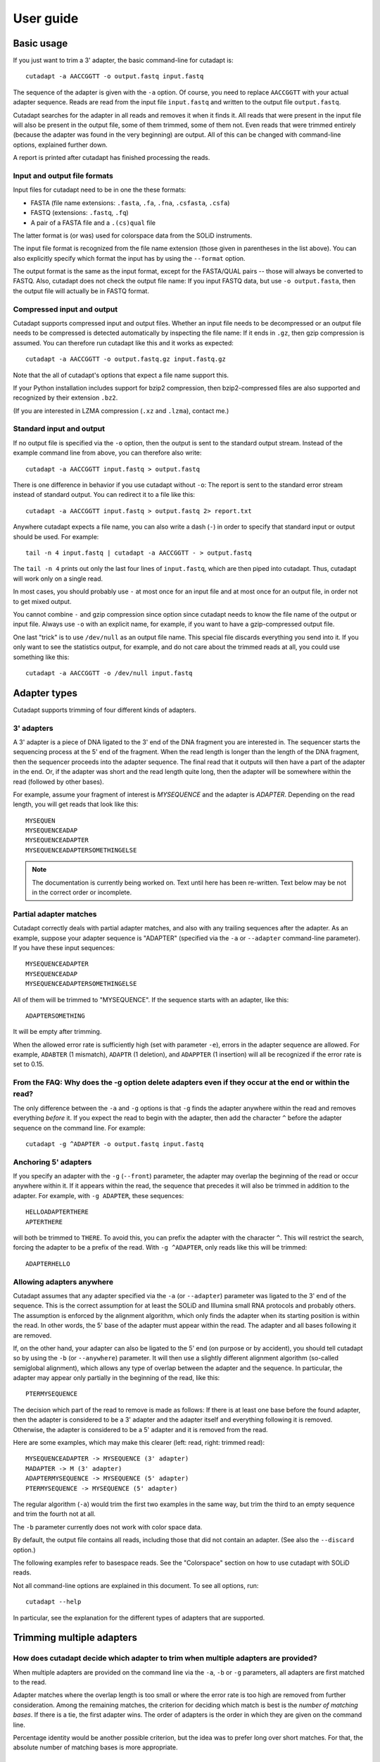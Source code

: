 ==========
User guide
==========

Basic usage
===========

If you just want to trim a 3' adapter, the basic command-line for cutadapt is::

    cutadapt -a AACCGGTT -o output.fastq input.fastq

The sequence of the adapter is given with the ``-a`` option. Of course, you
need to replace ``AACCGGTT`` with your actual adapter sequence. Reads are read
from the input file ``input.fastq`` and written to the output file
``output.fastq``.

Cutadapt searches for the adapter in all reads and removes it when it finds it.
All reads that were present in the input file will also be present in the output
file, some of them trimmed, some of them not. Even reads that were trimmed
entirely (because the adapter was found in the very beginning) are output. All
of this can be changed with command-line options, explained further down.

A report is printed after cutadapt has finished processing the reads.


Input and output file formats
-----------------------------

Input files for cutadapt need to be in one the these formats:

* FASTA (file name extensions: ``.fasta``, ``.fa``, ``.fna``, ``.csfasta``, ``.csfa``)
* FASTQ (extensions: ``.fastq``, ``.fq``)
* A pair of a FASTA file and a ``.(cs)qual`` file

The latter format is (or was) used for colorspace data from the SOLiD
instruments.

The input file format is recognized from the file name extension (those given in
parentheses in the list above). You can also explicitly specify which format
the input has by using the ``--format`` option.

The output format is the same as the input format, except for the FASTA/QUAL
pairs -- those will always be converted to FASTQ. Also, cutadapt does not check
the output file name: If you input FASTQ data, but use ``-o output.fasta``, then
the output file will actually be in FASTQ format.


Compressed input and output
---------------------------

Cutadapt supports compressed input and output files. Whether an input file
needs to be decompressed or an output file needs to be compressed is detected
automatically by inspecting the file name: If it ends in ``.gz``, then gzip
compression is assumed. You can therefore run cutadapt like this and it works
as expected::

    cutadapt -a AACCGGTT -o output.fastq.gz input.fastq.gz

Note that the all of cutadapt's options that expect a file name support this.

If your Python installation includes support for bzip2 compression, then
bzip2-compressed files are also supported and recognized by their
extension ``.bz2``.

(If you are interested in LZMA compression (``.xz`` and ``.lzma``), contact me.)


Standard input and output
-------------------------

If no output file is specified via the ``-o`` option, then the output is sent to
the standard output stream. Instead of the example command line from above, you
can therefore also write::

    cutadapt -a AACCGGTT input.fastq > output.fastq

There is one difference in behavior if you use cutadapt without ``-o``: The
report is sent to the standard error stream instead of standard output. You
can redirect it to a file like this::

    cutadapt -a AACCGGTT input.fastq > output.fastq 2> report.txt

Anywhere cutadapt expects a file name, you can also write a dash (``-``) in
order to specify that standard input or output should be used. For example::

    tail -n 4 input.fastq | cutadapt -a AACCGGTT - > output.fastq

The ``tail -n 4`` prints out only the last four lines of ``input.fastq``, which
are then piped into cutadapt. Thus, cutadapt will work only on a single read.

In most cases, you should probably use ``-`` at most once for an input file and
at most once for an output file, in order not to get mixed output.

You cannot combine ``-`` and gzip compression since option since cutadapt needs
to know the file name of the output or input file. Always use ``-o`` with
an explicit name, for example, if you want to have a gzip-compressed output
file.

One last "trick" is to use ``/dev/null`` as an output file name. This special
file discards everything you send into it. If you only want to see the
statistics output, for example, and do not care about the trimmed reads at all,
you could use something like this::

    cutadapt -a AACCGGTT -o /dev/null input.fastq


Adapter types
=============

Cutadapt supports trimming of four different kinds of adapters.

3' adapters
-----------

A 3' adapter is a piece of DNA ligated to the 3' end of the DNA fragment you
are interested in. The sequencer starts the sequencing process at the 5' end of
the fragment. When the read length is longer than the length of the DNA
fragment, then the sequencer proceeds into the adapter sequence. The final read
that it outputs will then have a part of the adapter in the end. Or, if the adapter
was short and the read length quite long, then the adapter will be somewhere
within the read (followed by other bases).

For example, assume your fragment of interest is *MYSEQUENCE* and the adapter is
*ADAPTER*. Depending on the read length, you will get reads that look like this::

    MYSEQUEN
    MYSEQUENCEADAP
    MYSEQUENCEADAPTER
    MYSEQUENCEADAPTERSOMETHINGELSE

.. note::
    The documentation is currently being worked on. Text until here has
    been re-written. Text below may be not in the correct order or incomplete.


Partial adapter matches
-----------------------

Cutadapt correctly deals with partial adapter matches, and also with any
trailing sequences after the adapter. As an example, suppose your
adapter sequence is "ADAPTER" (specified via the ``-a`` or ``--adapter``
command-line parameter). If you have these input sequences::

    MYSEQUENCEADAPTER
    MYSEQUENCEADAP
    MYSEQUENCEADAPTERSOMETHINGELSE

All of them will be trimmed to "MYSEQUENCE". If the sequence starts with
an adapter, like this::

    ADAPTERSOMETHING

It will be empty after trimming.

When the allowed error rate is sufficiently high (set with parameter
``-e``), errors in the adapter sequence are allowed. For example,
``ADABTER`` (1 mismatch), ``ADAPTR`` (1 deletion), and ``ADAPPTER`` (1
insertion) will all be recognized if the error rate is set to 0.15.



From the FAQ: Why does the -g option delete adapters even if they occur at the end or within the read?
------------------------------------------------------------------------------------------------------

The only difference between the ``-a`` and ``-g`` options is that ``-g`` finds
the adapter anywhere within the read and removes everything *before* it. If you
expect the read to begin with the adapter, then add the character ``^`` before
the adapter sequence on the command line. For example::

    cutadapt -g ^ADAPTER -o output.fastq input.fastq


Anchoring 5' adapters
---------------------

If you specify an adapter with the ``-g`` (``--front``) parameter, the
adapter may overlap the beginning of the read or occur anywhere within
it. If it appears within the read, the sequence that precedes it will
also be trimmed in addition to the adapter. For example, with
``-g ADAPTER``, these sequences::

    HELLOADAPTERTHERE
    APTERTHERE

will both be trimmed to ``THERE``. To avoid this, you can prefix the
adapter with the character ``^``. This will restrict the search, forcing
the adapter to be a prefix of the read. With ``-g ^ADAPTER``, only reads
like this will be trimmed::

    ADAPTERHELLO

Allowing adapters anywhere
--------------------------

Cutadapt assumes that any adapter specified via the ``-a`` (or
``--adapter``) parameter was ligated to the 3' end of the sequence. This
is the correct assumption for at least the SOLiD and Illumina small RNA
protocols and probably others. The assumption is enforced by the
alignment algorithm, which only finds the adapter when its starting
position is within the read. In other words, the 5' base of the adapter
must appear within the read. The adapter and all bases following it are
removed.

If, on the other hand, your adapter can also be ligated to the 5' end
(on purpose or by accident), you should tell cutadapt so by using the
``-b`` (or ``--anywhere``) parameter. It will then use a slightly
different alignment algorithm (so-called semiglobal alignment), which
allows any type of overlap between the adapter and the sequence. In
particular, the adapter may appear only partially in the beginning of
the read, like this::

    PTERMYSEQUENCE

The decision which part of the read to remove is made as follows: If
there is at least one base before the found adapter, then the adapter is
considered to be a 3' adapter and the adapter itself and everything
following it is removed. Otherwise, the adapter is considered to be a 5'
adapter and it is removed from the read.

Here are some examples, which may make this clearer (left: read, right:
trimmed read)::

    MYSEQUENCEADAPTER -> MYSEQUENCE (3' adapter)
    MADAPTER -> M (3' adapter)
    ADAPTERMYSEQUENCE -> MYSEQUENCE (5' adapter)
    PTERMYSEQUENCE -> MYSEQUENCE (5' adapter)

The regular algorithm (``-a``) would trim the first two examples in the
same way, but trim the third to an empty sequence and trim the fourth
not at all.

The ``-b`` parameter currently does not work with color space data.











By default, the output file contains all reads, including those that did
not contain an adapter. (See also the ``--discard`` option.)

The following examples refer to basespace reads. See the "Colorspace"
section on how to use cutadapt with SOLiD reads.

Not all command-line options are explained in this document. To see all options,
run::

    cutadapt --help

In particular, see the explanation for the different types of adapters
that are supported.



Trimming multiple adapters
==========================

How does cutadapt decide which adapter to trim when multiple adapters are provided?
-----------------------------------------------------------------------------------

When multiple adapters are provided on the command line via the ``-a``, ``-b``
or ``-g`` parameters, all adapters are first matched to the read.

Adapter matches where the overlap length is too small or where the error rate is
too high are removed from further consideration. Among the remaining matches,
the criterion for deciding which match is best is the *number of matching
bases*. If there is a tie, the first adapter wins. The order of adapters is the
order in which they are given on the command line.

Percentage identity would be another possible criterion, but the idea was to
prefer long over short matches. For that, the absolute number of matching bases
is more appropriate.


Multiple adapters
-----------------

As many adapters as desired can be given to the program by using the
``-a``, ``-b`` or ``-g`` in any combination, for example, five ``-a``
adapters and two ``-g`` adapters. All adapters will be searched for, but
only the best matching one will be trimmed from each read (but see the
``--times`` option)::

    cutadapt -b TGAGACACGCA -g AGGCACACAGGG input.fastq > output.fastq

Adapters in FASTA files
-----------------------

To read a list of adapter sequences from a FASTA file, specify the file
in the following way::

    cutadapt -a file:adapters.fasta input.fastq > output.fastq

All of the sequences in the file ``adapters.fasta`` will be used as 3'
adapters. As always, only the best matching adapter will be trimmed from
each read.

Named adapters
--------------

You can give names to the adapters. The names are shown in addition to
the sequences themselves in the statistics overview when the program has
finished trimming the reads. You can use it like this::

    cutadapt -a My_adapter=ACGTAA input.fastq > output.fastq

Here, the actual adapter sequence is ``ACGTAA`` and the name assigned to
it is ``My_adapter``. When adapters are read from a FASTA file, the
sequence header is used as the adapter name.

Wildcards
---------

The wildcard character ``N`` in the adapter sequence is supported. It matches
any nucleotide. This is useful for trimming adapters that have a variable
barcode embedded in them::

    cutadapt -a ACGTAANNNNTTAGC -o output.fastq input.fastq

Wildcard characters in the reads are also supported, but this must be
enabled with ``--match-read-wildcards``.

FASTA file
----------

Cut an adapter from reads given in a FASTA file. Try to remove an
adapter three times (this is usually not needed), use the default error
rate of 10%, write result to ``output.fa``::

    cutadapt -n 3 -a TGAGACACGCAACAGGGGAAAGGCAAGGCACACAGGGGATAGG input.fa > output.fa


Quality trimming
----------------

The ``-q`` (or ``--trim-qualities``) parameter can be used to trim
low-quality ends from reads before adapter removal. For this to work
correctly, the quality values must be encoded as ascii(phred quality +
33). If they are encoded as ascii(phred quality + 64), you need to add
``--quality-base=64`` to the command line.

The trimming algorithm is the same as the one used by BWA. That is:
Subtract the given cutoff from all qualities; compute partial sums from
all indices to the end of the sequence; cut sequence at the index at
which the sum is minimal.

Removing bases from the beginning or end of each read
-----------------------------------------------------

By using the ``--cut`` or its abbreviation ``-u``, it is possible to
unconditionally remove bases from the beginning or end of each read. If
the given length is positive, the bases are removed from the beginning
of each read. If it is negative, the bases are removed from the end.

Remove the first seven bases of each read::

    cutadapt -u 7 -o trimmed.fastq reads.fastq

Remove the last seven bases of each read::

    cutadapt -u -7 -o trimmed.fastq reads.fastq

The ``-u``/``--cut`` option can be combined with the other options, but
the desired bases are removed *before* any adapter trimming.

Paired-end adapter trimming
---------------------------

Cutadapt supports paired-end trimming, but currently two passes over the
data are required.

Assume the input is in ``reads.1.fastq`` and ``reads.2.fastq`` and that
``ADAPTER_FWD`` should be trimmed from the forward reads (first file)
and ``ADAPTER_REV`` from the reverse reads (second file).

If you do not use any of the filtering options that discard reads, such
as ``--discard``, ``--minimum-length`` or ``--maximum-length``, then run
cutadapt on each file separately::

    cutadapt -a ADAPTER_FWD -o trimmed.1.fastq reads1.fastq
    cutadapt -a ADAPTER_REV -o trimmed.2.fastq reads2.fastq

You can use the options that are listed under 'Additional modifications'
in cutadapt's help output without problems. For example, if you want to
quality-trim the first read in each pair with a threshold of 10, and the
second read in each pair with a threshold of 15, then the commands could
be::

    cutadapt -q 10 -a ADAPTER_FWD -o trimmed.1.fastq reads1.fastq
    cutadapt -q 15 -a ADAPTER_REV -o trimmed.2.fastq reads2.fastq

However, if you use one of the filtering options that discard reads,
then you need to give both input read files to cutadapt and the
``--paired-output`` option is needed to keep the two files synchronized.
First trim the forward read, writing output to temporary files (we also
add some quality trimming)::

    cutadapt -q 10 -a ADAPTER_FWD --minimum-length 20 -o tmp.1.fastq -p tmp.2.fastq reads.1.fastq reads.2.fastq

The ``-p`` is an abbreviation for ``--paired-output``. Then trim the
reverse read, using the temporary files as input::

    cutadapt -q 15 -a ADAPTER_REV --minimum-length 20 -o trimmed.2.fastq -p trimmed.1.fastq tmp.2.fastq tmp.1.fastq

Finally, remove the temporary files::

    rm tmp.1.fastq tmp.2.fastq

In each call to cutadapt, the read-modifying options such as ``-q`` only
apply to the first file (first ``reads.1.fastq``, then ``tmp.2.fastq``
in this example). Reads in the second file are not affected by those
options, but by the filtering options: If a read in the first file is
discarded, then the matching read in the second file is also filtered
and not written to the output given by ``--paired-output`` in order to
keep both output files synchronized.

When you use ``-p``/``--paired-output``, then cutadapt also checks
whether the files are properly paired. An error is raised if one of the
files contains more reads than the other or if the read names in the two
files do not match. Only the part of the read name before the first
space is considered. If the read name ends with ``/1`` or ``/2``, then
that is also ignored. For example, two FASTQ headers that would be
considered to denote properly paired reads are::

    @my_read/1 a comment

and::

    @my_read/2 another comment

Illumina TruSeq
---------------

If you have reads containing Illumina TruSeq adapters, follow these
steps.

Trim read 1 with ``A`` + the “TruSeq Indexed Adapter”. Use only the
prefix of the adapter sequence that is common to all Indexed Adapter
sequences::

    cutadapt -a AGATCGGAAGAGCACACGTCTGAACTCCAGTCAC -o trimmed.1.fastq.gz reads.1.fastq.gz

Trim read 2 with the reverse complement of the “TruSeq Universal
Adapter”::

    cutadapt -a AGATCGGAAGAGCGTCGTGTAGGGAAAGAGTGTAGATCTCGGTGGTCGCCGTATCATT -o trimmed.2.fastq.gz reads.2.fastq.gz

See also the section about paired-end adapter trimming above.

If you want to simplify this a bit, you can also use ``AGATCGGAAGAGC``
as the adapter sequence in both cases::

    cutadapt -a AGATCGGAAGAGC -o trimmed.1.fastq.gz reads.1.fastq.gz
    cutadapt -a AGATCGGAAGAGC -o trimmed.2.fastq.gz reads.2.fastq.gz

The adapter sequences can be found in the document `Illumina TruSeq
Adapters
De-Mystified <http://tucf-genomics.tufts.edu/documents/protocols/TUCF_Understanding_Illumina_TruSeq_Adapters.pdf>`__.

Adapters
========

These are some 454 adapters::

    A1:   5'- TCCATCTCATCCCTGCGTGTCCCATCTGTTCCCTCCCTGTCTCA
    A2:   5'- TGAGACAGGGAGGGAACAGATGGGACACGCAGGGATGAGATGGA
    B1:   5'- CCTATCCCCTGTGTGCCTTGCCTATCCCCTGTTGCGTGTCTCA
    B2:   5'- TGAGACACGCAACAGGGGAAAGGCAAGGCACACAGGGGATAGG

This is an AB SOLiD adapter (in color space) used in the SREK protocol::

    330201030313112312

Interpreting the statistics output
==================================

After every run, cutadapt prints out per-adapter statistics. The output
starts with something like this::

    Adapter 'ACGTACGTACGTTAGCTAGC', length 20, was trimmed 2402 times.

The meaning of this should be obvious.

The next piece of information is this::

    No. of allowed errors:
    0-9 bp: 0; 10-19 bp: 1; 20 bp: 2

The adapter has, as was conveniently shown above, a length of 20
characters. We are using the default error rate of 0.1. What this
implies is shown above: Matches up to a length of 9 bp are allowed to
have no errors. Matches of lengths 10-19 bp are allowd to have 1 error
and matches of length 20 can have 2 errors.

Finally, a table is output that gives more detailed information about
the lengths of the removed sequences. The following is only an excerpt;
some rows are left out::

    Overview of removed sequences
    length  count   expect  max.err error counts
    3       140     156.2   0       140
    4       57      39.1    0       57
    5       50      9.8     0       50
    6       35      2.4     0       35
    ...
    100     397     0.0     3       358 36 3

The first row tells us the following: Three bases were removed in 140
reads; randomly, one would expect this to occur 156.2 times; the maximum
number of errors at that match length is 0 (this is actually redundant
since we know already that no errors are allowed at lengths 0-9bp).

The last column shows the number of reads that had 0, 1, 2 ... errors.
In the last row, for example, 358 reads matched the adapter with zero
errors, 36 with 1 error, and 3 matched with 2 errors.

The "expect" column gives only a rough estimate of the number of
sequences that is expected to match randomly (it assumes a GC content of
50%, for example), but it can help to estimate whether the matches that
were found are true adapter matches or if they are due to chance. At
lengths 6, for example, only 2.4 reads are expected, but 35 do match,
which hints that most of these matches are due to actual adapters.

Note that the "length" column refers to the length of the removed
sequence. That is, the actual length of the match in the above row at
length 100 is 20 since that is the adapter length. Assuming the read
length is 100, the adapter was found in the beginning of 397 reads and
therefore those reads were trimmed to a length of zero.

The table may also be useful in case the given adapter sequence contains
an error. In that case, it may look like this::

    ...
    length  count   expect  max.err error counts
    10      53      0.0     1       51 2
    11      45      0.0     1       42 3
    12      51      0.0     1       48 3
    13      39      0.0     1       0 39
    14      40      0.0     1       0 40
    15      36      0.0     1       0 36
    ...

We can see that no matches longer than 12 have zero errors. In this
case, it indicates that the 13th base of the given adapter sequence is
incorrect.

Format of the info file
=======================

When the ``--info-file`` command-line parameter is given, detailed
information about the found adapters is written to the given file. The
output is a tab-separated text file. Each line corresponds to one read
of the input file. The fields are:

1. Read name
2. Number of errors
3. 0-based start coordinate of the adapter match
4. 0-based end coordinate of the adapter match
5. Sequence of the read to the left of the adapter match (can be empty)
6. Sequence of the read that was matched to the adapter
7. Sequence of the read to the right of the adapter match (can be empty)
8. Name of the found adapter.

The concatenation of the fields 5-7 yields the full read sequence. The
adapter name for column 8 can be given by writing ``-a name=sequence``
instead of just ``-a sequence``. Adapters without a name are numbered
starting from 1.

If no adapter was found, the format is as follows:

-  Read name
-  The value -1
-  The read sequence

When parsing that file, be aware that additional columns may be added in
the future. Note also that some fields can be empty, resulting in
consecutive tabs within a line. Also, in the current version, when the
``--times`` option is set to a value other than 1 (the default value),
multiple lines are written to the info file for each read.


Details about the alignment algorithm
=====================================

Since the publication of the `EMBnet journal application note about
cutadapt <http://dx.doi.org/10.14806/ej.17.1.200>`_, the alignment algorithm
used for finding adapters has changed significantly. This new algorithm is
described in this section.
An even more detailed description of the algorithm is available in Chapter 2
of my PhD thesis `Algorithms and tools for the analysis of high-throughput DNA
sequencing data <http://hdl.handle.net/2003/31824>`_.

The algorithm is based on semiglobal alignment, also called free-shift,
ends-free or overlap alignment.

.. note:: Still working on this section.

The new alignment algorithm checks the error rate while aligning and only
reports alignments that do not have too many errors.

maximizing matches -- example: read TCGTATGCCCTCC and adapter TCGTATGCCGTCTTC, max. error rate 20%.

Here is the alignment that one would expect:

TCGTATGCCCTCC   (read)
=========X==X
TCGTATGCCGTCTTC (adapter)

But it turns out that the actual alignment that is found is this one:

TCGTATGCCGTCTTC
=========X==XX=
TCGTATGCCCTC--C

Since it has length 15 and contains three errors, the error rate is 3/15=20%.

To understand why that alignment was chosen, one needs to know that cutadapt
doesn't really care about the actual number of errors as long as the alignment
has not more errors than the maximum error rate allows (20% in your case). The
alignment algorithm doesn't try to find an alignment with few errors, but
instead it tries to find one with many matches. And in this case, the first
alignment has 11 matches, and the second one has 12.

This is sometimes a bit surprising, but consistent with the way the algorithm
was designed to behave.

As an explanation, the problem lies in the maximum error rate:
Users should be able to specify that as a parameter because it is quite easy to
understand.
The problem then is that one cannot optimize for 'as few errors as possible'
since an alignment in which the read and the adapter do not overlap at all is
always optimal (since it has zero errors). Typically, this is solved by using
alignment scores, which are not as intuitive.
Instead, the number of matches is optimized, but still under the constraint that
the actual error rate may not go above the specified maximum error rate.

One other important point to note is that this particularity doesn't influence
the trimming result: Try to run cutadapt with the maximum error rate reduced to
0.16. This prevents the second alignment with 3 errors to be found and suddenly
the reported number of errors in the info file is down to 2.
